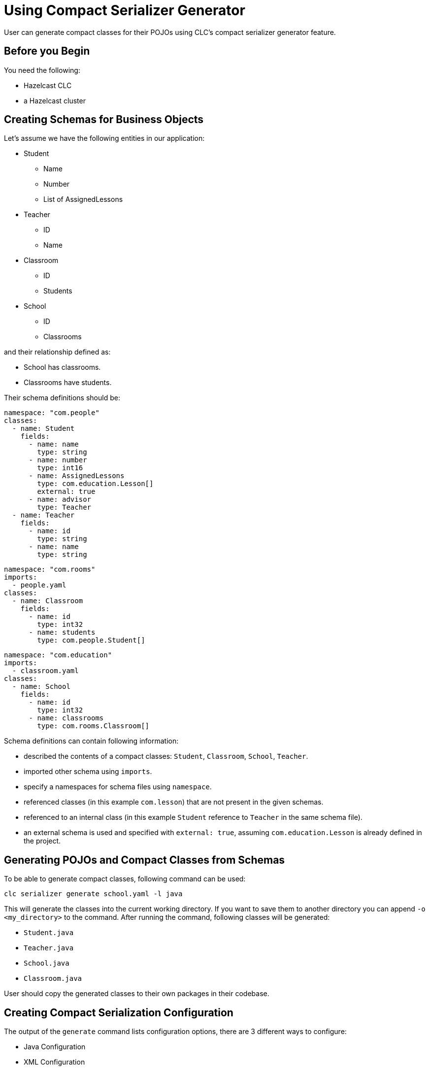 = Using Compact Serializer Generator

:description: User can generate compact classes for their POJOs using CLC's compact serializer generator feature.
{description}

== Before you Begin

You need the following:

- Hazelcast CLC
- a Hazelcast cluster

== Creating Schemas for Business Objects
Let's assume we have the following entities in our application:

* Student
** Name
** Number
** List of AssignedLessons
* Teacher
** ID
** Name
* Classroom
** ID
** Students
* School
** ID
** Classrooms

and their relationship defined as:

* School has classrooms.
* Classrooms have students.

Their schema definitions should be:

[source,yaml]
----
namespace: "com.people"
classes:
  - name: Student
    fields:
      - name: name
        type: string
      - name: number
        type: int16
      - name: AssignedLessons
        type: com.education.Lesson[]
        external: true
      - name: advisor
        type: Teacher
  - name: Teacher
    fields:
      - name: id
        type: string
      - name: name
        type: string
----

[source,yaml]
----
namespace: "com.rooms"
imports:
  - people.yaml
classes:
  - name: Classroom
    fields:
      - name: id
        type: int32
      - name: students
        type: com.people.Student[]
----

[source,yaml]
----
namespace: "com.education"
imports:
  - classroom.yaml
classes:
  - name: School
    fields:
      - name: id
        type: int32
      - name: classrooms
        type: com.rooms.Classroom[]
----

Schema definitions can contain following information:

* described the contents of a compact classes: `Student`, `Classroom`, `School`, `Teacher`.
* imported other schema using `imports`.
* specify a namespaces for schema files using `namespace`.
* referenced classes (in this example `com.lesson`) that are not present in the given schemas.
* referenced to an internal class (in this example `Student` reference to `Teacher` in the same schema file).
* an external schema is used and specified with `external: true`, assuming `com.education.Lesson` is already defined in the project.

== Generating POJOs and Compact Classes from Schemas

To be able to generate compact classes, following command can be used:

[source,bash]
----
clc serializer generate school.yaml -l java
----

This will generate the classes into the current working directory. If you want to save them to another directory you can append `-o <my_directory>` to the command. After running the command, following classes will be generated:

* `Student.java`
* `Teacher.java`
* `School.java`
* `Classroom.java`

User should copy the generated classes to their own packages in their codebase.

== Creating Compact Serialization Configuration

The output of the `generate` command lists configuration options, there are 3 different ways to configure:

* Java Configuration
* XML Configuration
* YAML Configuration

Let's use Java configuration this time and use the following code to register the generated compact classes:

[source,java]
----
ClientConfig config = new ClientConfig();
config.getSerializationConfig().getCompactSerializationConfig().setSerializers(
    new com.rooms.Classroom.Serializer(),
    new com.people.Student.Serializer(),
    new com.people.Teacher.Serializer(),
    new com.education.School.Serializer()
);
----

== Writing to a Map using Java Client

== Querying the Map using Python Client
